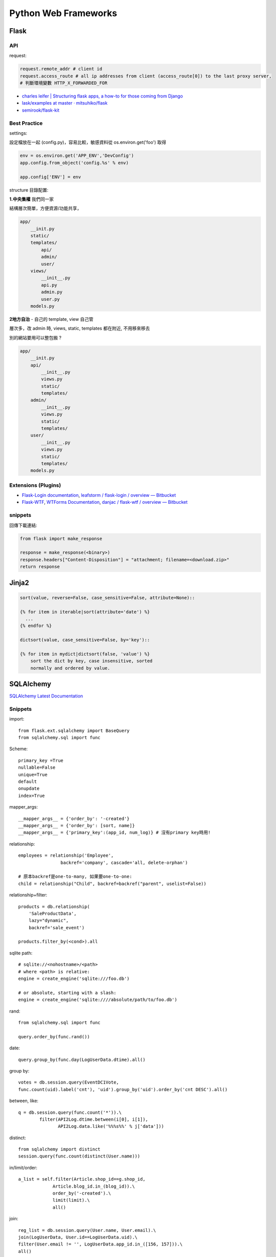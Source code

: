 Python Web Frameworks
========================================

Flask
--------

API
~~~~~~

request:

.. code-block:: python

  request.remote_addr # client id
  request.access_route # all ip addresses from client (access_route[0]) to the last proxy server,
  # 判斷環境變數 HTTP_X_FORWARDED_FOR

* `charles leifer | Structuring flask apps, a how-to for those coming from Django <http://charlesleifer.com/blog/structuring-flask-apps-a-how-to-for-those-coming-from-django/>`__
* `lask/examples at master · mitsuhiko/flask <https://github.com/mitsuhiko/flask/tree/master/examples>`__
* `semirook/flask-kit <https://github.com/semirook/flask-kit>`__



Best Practice
~~~~~~~~~~~~~~~~~~

settings:

設定檔放在一起 (config.py)，容易比較，敏感資料從 os.environ.get('foo') 取得

.. code-block:: python

   env = os.environ.get('APP_ENV','DevConfig')
   app.config.from_object('config.%s' % env)

   app.config['ENV'] = env


structure 目錄配置:

**1.中央集權** 我們同一家

結構層次簡單，方便資源/功能共享，
  
.. code-block:: text

   app/
       __init.py
       static/
       templates/
           api/
           admin/
           user/
       views/
           __init__.py
           api.py
           admin.py
           user.py
       models.py


**2地方自治** - 自己的 template, view 自己管

層次多，改 admin 時, views, static, templates 都在附近, 不用移來移去

別的網站要用可以整包搬 ?   

.. code-block:: text

   app/
       __init.py
       api/
           __init__.py
           views.py
           static/
           templates/
       admin/
           __init__.py
           views.py
           static/
           templates/       
       user/
           __init__.py
           views.py
           static/
           templates/
       models.py       

Extensions (Plugins)
~~~~~~~~~~~~~~~~~~~~~

* `Flask-Login documentation <http://packages.python.org/Flask-Login/>`__, `leafstorm / flask-login / overview — Bitbucket <https://bitbucket.org/leafstorm/flask-login>`__
* `Flask-WTF <http://packages.python.org/Flask-WTF/>`__, `WTForms Documentation <http://wtforms.simplecodes.com/docs/dev/>`__, `danjac / flask-wtf / overview — Bitbucket <https://bitbucket.org/danjac/flask-wtf>`__

snippets
~~~~~~~~~~~

回傳下載連結:

.. code-block:: python

  from flask import make_response
  
  response = make_response(<binary>)
  response.headers["Content-Disposition"] = "attachment; filename=<download.zip>"
  return response  


Jinja2
---------------------

.. code-block:: python

  sort(value, reverse=False, case_sensitive=False, attribute=None)::

  {% for item in iterable|sort(attribute='date') %}
    ...
  {% endfor %}

  dictsort(value, case_sensitive=False, by='key')::

  {% for item in mydict|dictsort(false, 'value') %}
      sort the dict by key, case insensitive, sorted
      normally and ordered by value.
    

SQLAlchemy
---------------------------

`SQLAlchemy Latest Documentation <http://docs.sqlalchemy.org/en/latest/>`__

Snippets
~~~~~~~~~~~~~~~~~~~~

import::

  from flask.ext.sqlalchemy import BaseQuery
  from sqlalchemy.sql import func
  
Scheme::

  primary_key =True
  nullable=False
  unique=True
  default
  onupdate
  index=True

mapper_args::

  __mapper_args__ = {'order_by': '-created'}
  __mapper_args__ = {'order_by': [sort, name]}
  __mapper_args__ = {'primary_key':(app_id, num_log)} # 沒有primary key時用!

relationship::

  employees = relationship('Employee',
                  backref='company', cascade='all, delete-orphan')

  # 原本backref是one-to-many, 如果要one-to-one:
  child = relationship("Child", backref=backref("parent", uselist=False))

relationship+filter::

  products = db.relationship(
      'SaleProductData',
      lazy="dynamic",
      backref='sale_event')

  products.filter_by(<cond>).all
      
sqlite path::

  # sqlite://<nohostname>/<path>
  # where <path> is relative:
  engine = create_engine('sqlite:///foo.db')

  # or absolute, starting with a slash:
  engine = create_engine('sqlite:////absolute/path/to/foo.db')


rand::

  from sqlalchemy.sql import func

  query.order_by(func.rand())


date::

  query.group_by(func.day(LogUserData.dtime).all()


group by::

    votes = db.session.query(EventDC1Vote,
    func.count(uid).label('cnt'), 'uid').group_by('uid').order_by('cnt DESC').all()


between, like::

    q = db.session.query(func.count('*')).\
            filter(API2Log.dtime.between(i[0], i[1]),
                   API2Log.data.like('%%%s%%' % j['data']))

distinct::

    from sqlalchemy import distinct
    session.query(func.count(distinct(User.name)))

in/limit/order::

  a_list = self.filter(Article.shop_id==g.shop_id,
               Article.blog_id.in_(blog_id)).\
               order_by('-created').\
               limit(limit).\
               all()

join::

  reg_list = db.session.query(User.name, User.email).\
  join(LogUserData, User.id==LogUserData.uid).\
  filter(User.email != '', LogUserData.app_id.in_([156, 157])).\
  all()

  SELECT user.name, user.email, log_user_data.app_id
  FROM `user`
  LEFT JOIN log_user_data ON user.id = log_user_data.uid
  WHERE `email` != '\"\"' and log_user_data.app_id in (156,157)

join, or::

  from sqlalchemy import or_, and_
  p = Product.query.join('brand').\
      filter(or_(Product.title.like('%' + s + '%'),
                 Brand.name.like('%' + s + '%'))).\
      filter(Product.shop_id==g.shop_id).\
      all()


foreign key constraint

.. code-block:: python

  # database level
  ForeignKey('category.id', ondelete='SET NULL')
  # pythen level
  relationship(passive_deletes=True)


relationship, associate

.. code-block:: python

  # db.Table
  # class Foo()
  # class Bar():
  # foo_id = 'foo.id'

  foo = Foo()
  db.session.add(foo)
  db.session.append(Bar.query.get(1))
  db.session.commit() 


self-relation::

    class Organization(db.Model, Base):
    
        id = db.Column(db.Integer, primary_key=True)
        name = db.Column(db.Unicode(128))
        parent_id = db.Column(db.Integer, db.ForeignKey('organization.id'))

        parent = db.relationship('Organization', remote_side=[id])

.. note:: remote_side - used for self-referential relationships, indicates the column or list of columns that form the “remote side” of the relationship.




常見error
~~~~~~~~~~~~

0.8更新::

  'dynamic' loaders cannot be used with many-to-one/one-to-one relationships and/or uselist=False.

0.8以後的SQLAlchemy的relationship如果是是many-to-one, one-to-one的關係用了dynamic loader ``lazy='dynamic'`` , 或是加了 ``uselist=False`` , 都會吐錯誤訊息出來. (以前只是warning)

changelog (0.8): http://docs.sqlalchemy.org/en/latest/changelog/changelog_08.html#change-5f7f7241c49f5c13956148d68788a5b4

文件 (0.7): http://docs.sqlalchemy.org/en/rel_0_7/orm/collections.html#dynamic-relationship

debug

http://pythonhosted.org/Flask-SQLAlchemy/api.html#flask.ext.sqlalchemy.get_debug_queries

ref
~~~~~~~~~~~

* `SQLAlchemy and You | Armin Ronacher's Thoughts and Writings <http://lucumr.pocoo.org/2011/7/19/sqlachemy-and-you/>`__
 


Django
--------------


.. code-block:: bash

  $ pip install Django
  $ django-admin.py startproject mysite
  $ python manage.py startapp myapp

check version:

.. code-block:: python

  import django
  print django.get_version()

* `Django | Django documentation | Django documentation <https://docs.djangoproject.com/en/1.3/>`__
* `Django snippets: django paginator <http://djangosnippets.org/snippets/1811/>`__

